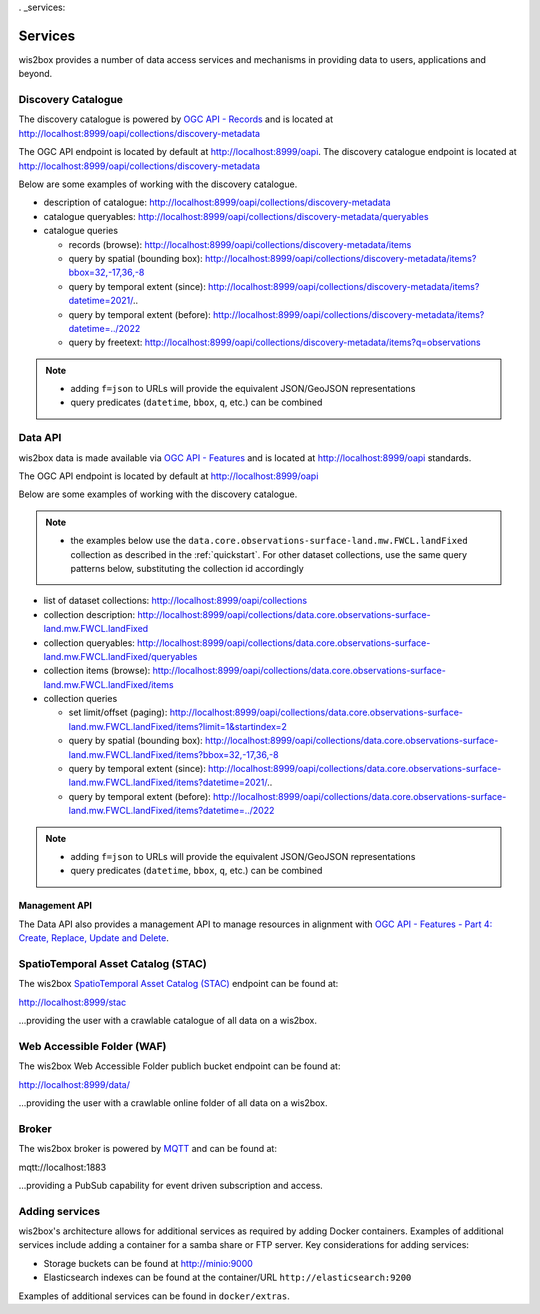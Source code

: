 . _services:

Services
========

wis2box provides a number of data access services and mechanisms in providing data
to users, applications and beyond.

Discovery Catalogue
-------------------

The discovery catalogue is powered by `OGC API - Records`_ and is located at http://localhost:8999/oapi/collections/discovery-metadata

The OGC API endpoint is located by default at http://localhost:8999/oapi.  The discovery catalogue endpoint is located at http://localhost:8999/oapi/collections/discovery-metadata

Below are some examples of working with the discovery catalogue.

- description of catalogue: http://localhost:8999/oapi/collections/discovery-metadata
- catalogue queryables: http://localhost:8999/oapi/collections/discovery-metadata/queryables
- catalogue queries

  - records (browse): http://localhost:8999/oapi/collections/discovery-metadata/items
  - query by spatial (bounding box): http://localhost:8999/oapi/collections/discovery-metadata/items?bbox=32,-17,36,-8
  - query by temporal extent (since): http://localhost:8999/oapi/collections/discovery-metadata/items?datetime=2021/..
  - query by temporal extent (before): http://localhost:8999/oapi/collections/discovery-metadata/items?datetime=../2022
  - query by freetext: http://localhost:8999/oapi/collections/discovery-metadata/items?q=observations

.. note::

   - adding ``f=json`` to URLs will provide the equivalent JSON/GeoJSON representations
   - query predicates (``datetime``, ``bbox``, ``q``, etc.) can be combined

.. seealso:: :ref:`data-access`


Data API
--------

wis2box data is made available via `OGC API - Features`_ and is located at http://localhost:8999/oapi
standards.

The OGC API endpoint is located by default at http://localhost:8999/oapi

Below are some examples of working with the discovery catalogue.

.. note::

   - the examples below use the ``data.core.observations-surface-land.mw.FWCL.landFixed`` collection as described
     in the :ref:`quickstart`.  For other dataset collections, use the same query patterns below, substituting the
     collection id accordingly


- list of dataset collections: http://localhost:8999/oapi/collections
- collection description: http://localhost:8999/oapi/collections/data.core.observations-surface-land.mw.FWCL.landFixed
- collection queryables: http://localhost:8999/oapi/collections/data.core.observations-surface-land.mw.FWCL.landFixed/queryables
- collection items (browse): http://localhost:8999/oapi/collections/data.core.observations-surface-land.mw.FWCL.landFixed/items
- collection queries

  - set limit/offset (paging): http://localhost:8999/oapi/collections/data.core.observations-surface-land.mw.FWCL.landFixed/items?limit=1&startindex=2
  - query by spatial (bounding box): http://localhost:8999/oapi/collections/data.core.observations-surface-land.mw.FWCL.landFixed/items?bbox=32,-17,36,-8
  - query by temporal extent (since): http://localhost:8999/oapi/collections/data.core.observations-surface-land.mw.FWCL.landFixed/items?datetime=2021/..
  - query by temporal extent (before): http://localhost:8999/oapi/collections/data.core.observations-surface-land.mw.FWCL.landFixed/items?datetime=../2022

.. note::

   - adding ``f=json`` to URLs will provide the equivalent JSON/GeoJSON representations
   - query predicates (``datetime``, ``bbox``, ``q``, etc.) can be combined

.. seealso:: :ref:`data-access`


Management API
^^^^^^^^^^^^^^

The Data API also provides a management API to manage resources in alignment with `OGC API - Features - Part 4: Create, Replace, Update and Delete`_.


SpatioTemporal Asset Catalog (STAC)
-----------------------------------

The wis2box `SpatioTemporal Asset Catalog (STAC)`_ endpoint can be found at:

http://localhost:8999/stac

...providing the user with a crawlable catalogue of all data on a wis2box.


Web Accessible Folder (WAF)
----------------------------

The wis2box Web Accessible Folder publich bucket endpoint can be found at:

http://localhost:8999/data/

...providing the user with a crawlable online folder of all data on a wis2box.


Broker
------

The wis2box broker is powered by `MQTT`_ and can be found at:

mqtt://localhost:1883

...providing a PubSub capability for event driven subscription and access.


Adding services
---------------

wis2box's architecture allows for additional services as required by
adding Docker containers. Examples of additional services include adding a container
for a samba share or FTP server. Key considerations for adding services:

- Storage buckets can be found at http://minio:9000
- Elasticsearch indexes can be found at the container/URL ``http://elasticsearch:9200``

Examples of additional services can be found in ``docker/extras``.


.. _`OGC API - Features`: https://ogcapi.ogc.org/features
.. _`OGC API - Records`: https://ogcapi.ogc.org/records
.. _`SpatioTemporal Asset Catalog (STAC)`: https://stacspec.org
.. _`MQTT`: https://mqtt.org
.. _`OGC API - Features - Part 4: Create, Replace, Update and Delete`: https://docs.ogc.org/DRAFTS/20-002.html

